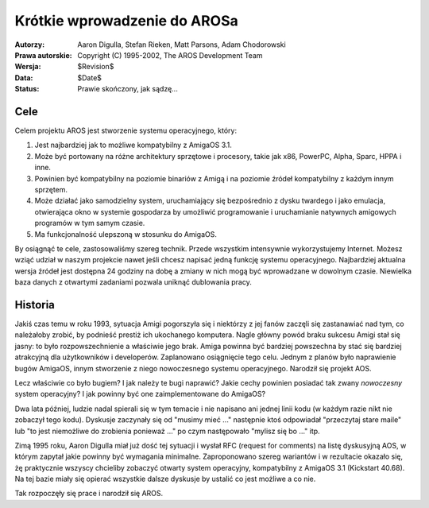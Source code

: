=============================
Krótkie wprowadzenie do AROSa
=============================

:Autorzy:   Aaron Digulla, Stefan Rieken, Matt Parsons, Adam Chodorowski 
:Prawa autorskie: Copyright (C) 1995-2002, The AROS Development Team
:Wersja:   $Revision$
:Data:      $Date$
:Status:    Prawie skończony, jak sądzę...


.. Include:: index-abstract.pl


Cele
====

Celem projektu AROS jest stworzenie systemu operacyjnego, który:

1. Jest najbardziej jak to możliwe kompatybilny z AmigaOS 3.1.

2. Może być portowany na różne architektury sprzętowe i procesory, 
   takie jak x86, PowerPC, Alpha, Sparc, HPPA i inne.

3. Powinien być kompatybilny na poziomie binariów z Amigą i na poziomie źródeł
   kompatybilny z każdym innym sprzętem.
  
4. Może działać jako samodzielny system, uruchamiający się bezpośrednio z dysku twardego
   i jako emulacja, otwierająca okno w systemie gospodarza by umożliwić programowanie i
   uruchamianie natywnych amigowych programów w tym samym czasie.

5. Ma funkcjonalność ulepszoną w stosunku do AmigaOS.

By osiągnąć te cele, zastosowaliśmy szereg technik. Przede wszystkim intensywnie wykorzystujemy 
Internet. Możesz wziąć udział w naszym projekcie nawet jeśli chcesz napisać jedną 
funkcję systemu operacyjnego. Najbardziej aktualna wersja źródeł jest dostępna 24 godziny na dobę
a zmiany w nich mogą być wprowadzane w dowolnym czasie.  Niewielka baza danych z otwartymi zadaniami 
pozwala uniknąć dublowania pracy.


Historia
========

Jakiś czas temu w roku 1993, sytuacja Amigi pogorszyła się i niektórzy z jej
fanów zaczęli się zastanawiać nad tym, co należałoby zrobić, by podnieść prestiż 
ich ukochanego komputera. Nagle główny powód braku sukcesu Amigi stał się jasny: 
to było rozpowszechnienie a właściwie jego brak. Amiga powinna być bardziej powszechna 
by stać się bardziej atrakcyjną dla użytkowników i developerów. Zaplanowano osiągnięcie 
tego celu. Jednym z planów było naprawienie bugów AmigaOS, innym stworzenie z niego 
nowoczesnego systemu operacyjnego. Narodził się projekt AOS.

Lecz właściwie co było bugiem? I jak należy te bugi naprawić? Jakie cechy powinien 
posiadać tak zwany *nowoczesny* system operacyjny? I jak powinny być one 
zaimplementowane do AmigaOS?

Dwa lata później, ludzie nadal spierali się w tym temacie i nie napisano ani  
jednej linii kodu (w każdym razie nikt nie zobaczył tego kodu). Dyskusje 
zaczynały się od "musimy mieć ..." następnie ktoś odpowiadał "przeczytaj stare maile" 
lub "to jest niemożliwe do zrobienia ponieważ ..." po czym następowało "mylisz się bo ..." 
itp. 

Zimą 1995 roku, Aaron Digulla miał już dość tej sytuacji i wysłał RFC (request for comments) 
na listę dyskusyjną AOS, w którym zapytał jakie powinny być wymagania minimalne. 
Zaproponowano szereg wariantów i w rezultacie okazało się, żę praktycznie wszyscy
chcieliby zobaczyć otwarty system operacyjny, kompatybilny z AmigaOS 3.1 (Kickstart 40.68). 
Na tej bazie miały się opierać wszystkie dalsze dyskusje by ustalić co jest możliwe a co nie.


Tak rozpoczęły się prace i narodził się AROS.

